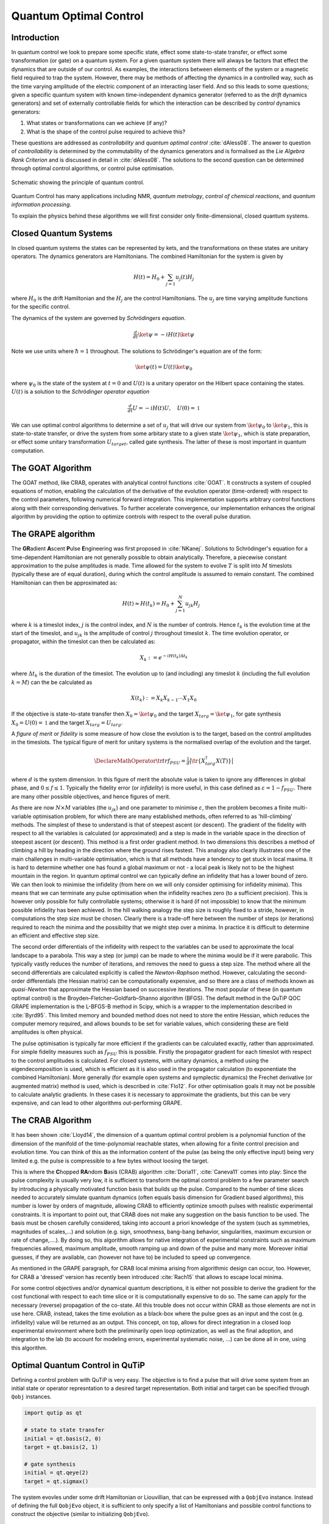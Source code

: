 .. _control:

*********************************************
Quantum Optimal Control
*********************************************


Introduction
============

In quantum control we look to prepare some specific state, effect some state-to-state transfer, or effect some transformation (or gate) on a quantum system. For a given quantum system there will always be factors that effect the dynamics that are outside of our control. As examples, the interactions between elements of the system or a magnetic field required to trap the system. However, there may be methods of affecting the dynamics in a controlled way, such as the time varying amplitude of the electric component of an interacting laser field. And so this leads to some questions; given a specific quantum system with known time-independent dynamics generator (referred to as the *drift* dynamics generators) and set of externally controllable fields for which the interaction can be described by *control* dynamics generators:

1. What states or transformations can we achieve (if any)?

2. What is the shape of the control pulse required to achieve this?

These questions are addressed as *controllability* and *quantum optimal control* :cite:`dAless08`. The answer to question of *controllability* is determined by the commutability of the dynamics generators and is formalised as the *Lie Algebra Rank Criterion* and is discussed in detail in :cite:`dAless08`. The solutions to the second question can be determined through optimal control algorithms, or control pulse optimisation.

.. figure:: figures/quant_optim_ctrl.png
   :align: center
   :width: 2.5in

   Schematic showing the principle of quantum control.

Quantum Control has many applications including NMR, *quantum metrology*, *control of chemical reactions*, and *quantum information processing*.

To explain the physics behind these algorithms we will first consider only finite-dimensional, closed quantum systems.

Closed Quantum Systems
======================
In closed quantum systems the states can be represented by kets, and the transformations on these states are unitary operators. The dynamics generators are Hamiltonians. The combined Hamiltonian for the system is given by

.. math::

    H(t) = H_0 + \sum_{j=1} u_j(t) H_j

where :math:`H_0` is the drift Hamiltonian and the :math:`H_j` are the control Hamiltonians. The :math:`u_j` are time varying amplitude functions for the specific control.

The dynamics of the system are governed by *Schrödingers equation*.

.. math::

    \tfrac{d}{dt} \ket{\psi} = -i H(t)\ket{\psi}

Note we use units where :math:`\hbar=1` throughout. The solutions to Schrödinger's equation are of the form:

.. math::

    \ket{\psi(t)} = U(t)\ket{\psi_0}

where :math:`\psi_0` is the state of the system at :math:`t=0` and :math:`U(t)` is a unitary operator on the Hilbert space containing the states. :math:`U(t)` is a solution to the *Schrödinger operator equation*

.. math::

    \tfrac{d}{dt}U = -i H(t)U ,\quad U(0) = \mathbb{1}

We can use optimal control algorithms to determine a set of :math:`u_j` that will drive our system from :math:`\ket{\psi_0}` to :math:`\ket{\psi_1}`, this is state-to-state transfer, or drive the system from some arbitary state to a given state :math:`\ket{\psi_1}`, which is state preparation, or effect some unitary transformation :math:`U_{target}`, called gate synthesis. The latter of these is most important in quantum computation.

The GOAT Algorithm
===================
The GOAT method, like CRAB, operates with analytical control functions :cite:`GOAT`.
It constructs a system of coupled equations of motion, enabling the calculation of the derivative of the evolution operator (time-ordered) with respect to the control parameters, following numerical forward integration.
This implementation supports arbitrary control functions along with their corresponding derivatives.
To further accelerate convergence, our implementation enhances the original algorithm by providing the option to optimize controls with respect to the overall pulse duration.

The GRAPE algorithm
===================
The **GR**\ adient **A**\ scent **P**\ ulse **E**\ ngineering was first proposed in :cite:`NKanej`. Solutions to Schrödinger's equation for a time-dependent Hamiltonian are not generally possible to obtain analytically. Therefore, a piecewise constant approximation to the pulse amplitudes is made. Time allowed for the system to evolve :math:`T` is split into :math:`M` timeslots (typically these are of equal duration), during which the control amplitude is assumed to remain constant. The combined Hamiltonian can then be approximated as:

.. math::

    H(t) \approx H(t_k) = H_0 + \sum_{j=1}^N u_{jk} H_j\quad

where :math:`k` is a timeslot index, :math:`j` is the control index, and :math:`N` is the number of controls. Hence :math:`t_k` is the evolution time at the start of the timeslot, and :math:`u_{jk}` is the amplitude of control :math:`j` throughout timeslot :math:`k`. The time evolution operator, or propagator, within the timeslot can then be calculated as:

.. math::

    X_k:=e^{-iH(t_k)\Delta t_k}

where :math:`\Delta t_k` is the duration of the timeslot. The evolution up to (and including) any timeslot :math:`k` (including the full evolution :math:`k=M`) can the be calculated as

.. math::

    X(t_k):=X_k X_{k-1}\cdots X_1 X_0

If the objective is state-to-state transfer then :math:`X_0=\ket{\psi_0}` and the target :math:`X_{targ}=\ket{\psi_1}`, for gate synthesis :math:`X_0 = U(0) = \mathbb{1}` and the target :math:`X_{targ}=U_{targ}`.

A *figure of merit* or *fidelity* is some measure of how close the evolution is to the target, based on the  control amplitudes in the timeslots. The typical figure of merit for unitary systems is the normalised overlap of the evolution and the target.

.. math::
    \DeclareMathOperator{\tr}{tr}
    f_{PSU} = \tfrac{1}{d} \big| \tr \{X_{targ}^{\dagger} X(T)\} \big|

where :math:`d` is the system dimension. In this figure of merit the absolute value is taken to ignore any differences in global phase, and :math:`0 \le f \le 1`. Typically the fidelity error (or *infidelity*) is more useful, in this case defined as :math:`\varepsilon = 1 - f_{PSU}`.  There are many other possible objectives, and hence figures of merit.

As there are now :math:`N \times M` variables (the :math:`u_{jk}`) and one
parameter to minimise :math:`\varepsilon`, then the problem becomes a finite
multi-variable optimisation problem, for which there are many established
methods, often referred to as 'hill-climbing' methods. The simplest of these to
understand is that of steepest ascent (or descent). The gradient of the
fidelity with respect to all the variables is calculated (or approximated) and
a step is made in the variable space in the direction of steepest ascent (or
descent). This method is a first order gradient method. In two dimensions this
describes a method of climbing a hill by heading in the direction where the
ground rises fastest. This analogy also clearly illustrates one of the main
challenges in multi-variable optimisation, which is that all methods have a
tendency to get stuck in local maxima. It is hard to determine whether one has
found a global maximum or not - a local peak is likely not to be the highest
mountain in the region. In quantum optimal control we can typically define an
infidelity that has a lower bound of zero. We can then look to minimise the
infidelity (from here on we will only consider optimising for infidelity
minima). This means that we can terminate any pulse optimisation when the
infidelity reaches zero (to a sufficient precision). This is however only
possible for fully controllable systems; otherwise it is hard (if not
impossible) to know that the minimum possible infidelity has been achieved. In
the hill walking analogy the step size is roughly fixed to a stride, however,
in computations the step size must be chosen. Clearly there is a trade-off here
between the number of steps (or iterations) required to reach the minima and
the possibility that we might step over a minima. In practice it is difficult
to determine an efficient and effective step size.

The second order differentials of the infidelity with respect to the variables
can be used to approximate the local landscape to a parabola. This way a step
(or jump) can be made to where the minima would be if it were parabolic. This
typically vastly reduces the number of iterations, and removes the need to
guess a step size. The method where all the second differentials are calculated
explicitly is called the *Newton-Raphson* method. However, calculating the
second-order differentials (the Hessian matrix) can be computationally
expensive, and so there are a class of methods known as *quasi-Newton* that
approximate the Hessian based on successive iterations. The most popular of
these (in quantum optimal control) is the Broyden–Fletcher–Goldfarb–Shanno
algorithm (BFGS). The default method in the QuTiP QOC GRAPE implementation is
the L-BFGS-B method in Scipy, which is a wrapper to the implementation
described in :cite:`Byrd95`. This limited memory and bounded method does not need to
store the entire Hessian, which reduces the computer memory required, and
allows bounds to be set for variable values, which considering these are field
amplitudes is often physical.

The pulse optimisation is typically far more efficient if the gradients can be
calculated exactly, rather than approximated. For simple fidelity measures such
as :math:`f_{PSU}` this is possible. Firstly the propagator gradient for each
timeslot with respect to the control amplitudes is calculated. For closed
systems, with unitary dynamics, a method using the eigendecomposition is used,
which is efficient as it is also used in the propagator calculation (to
exponentiate the combined Hamiltonian). More generally (for example open
systems and symplectic dynamics) the Frechet derivative (or augmented matrix)
method is used, which is described in :cite:`Flo12`. For other optimisation goals it
may not be possible to calculate analytic gradients. In these cases it is
necessary to approximate the gradients, but this can be very expensive, and can
lead to other algorithms out-performing GRAPE.


The CRAB Algorithm
===================
It has been shown :cite:`Lloyd14`, the dimension of a quantum optimal control
problem is a polynomial function of the dimension of the manifold of the
time-polynomial reachable states, when allowing for a finite control precision
and evolution time. You can think of this as the information content of the
pulse (as being the only effective input) being very limited e.g. the pulse is
compressible to a few bytes without loosing the target.

This is where the **C**\ hopped **RA**\ ndom **B**\ asis (CRAB) algorithm
:cite:`Doria11`, :cite:`Caneva11` comes into play: Since the pulse complexity is usually
very low, it is sufficient to transform the optimal control problem to a few
parameter search by introducing a physically motivated function basis that
builds up the pulse. Compared to the number of time slices needed to accurately
simulate quantum dynamics (often equals basis dimension for Gradient based
algorithms), this number is lower by orders of magnitude, allowing CRAB to
efficiently optimize smooth pulses with realistic experimental constraints. It
is important to point out, that CRAB does not make any suggestion on the basis
function to be used. The basis must be chosen carefully considered, taking into
account a priori knowledge of the system (such as symmetries, magnitudes of
scales,...) and solution (e.g. sign, smoothness, bang-bang behavior,
singularities, maximum excursion or rate of change,....). By doing so, this
algorithm allows for native integration of experimental constraints such as
maximum frequencies allowed, maximum amplitude, smooth ramping up and down of
the pulse and many more. Moreover initial guesses, if they are available, can
(however not have to) be included to speed up convergence.

As mentioned in the GRAPE paragraph, for CRAB local minima arising from
algorithmic design can occur, too. However, for CRAB a 'dressed' version has
recently been introduced :cite:`Rach15` that allows to escape local minima.

For some control objectives and/or dynamical quantum descriptions, it is either
not possible to derive the gradient for the cost functional with respect to
each time slice or it is computationally expensive to do so. The same can apply
for the necessary (reverse) propagation of the co-state. All this trouble does
not occur within CRAB as those elements are not in use here. CRAB, instead,
takes the time evolution as a black-box where the pulse goes as an input and
the cost (e.g. infidelity) value will be returned as an output. This concept,
on top, allows for direct integration in a closed loop experimental environment
where both the preliminarily open loop optimization, as well as the final
adoption, and integration to the lab (to account for modeling errors,
experimental systematic noise, ...) can be done all in one, using this
algorithm.


Optimal Quantum Control in QuTiP
================================
Defining a control problem with QuTiP is very easy.
The objective is to find a pulse that will drive some system from an initial state or operator represntation to a desired target representation.
Both initial and target can be specified through ``Qobj`` instances.

.. code-block:: bash

  import qutip as qt

  # state to state transfer
  initial = qt.basis(2, 0)
  target = qt.basis(2, 1)

  # gate synthesis
  initial = qt.qeye(2)
  target = qt.sigmax()


The system evovles under some drift Hamiltonian or Liouvillian, that can be expressed with a ``QobjEvo`` instance.
Instead of defining the full ``QobjEvo`` object, it is sufficient to only specify a list of Hamiltonians and possible control functions
to construct the objective (similar to initializing ``QobjEvo``).

.. code-block:: bash

  import qutip_qoc as qoc

  drift = qt.sigmaz()

  # discretized control
  control = [[qt.sigmax(), np.ones(100)],
             [qt.sigmay(), np.ones(100)]]

  # continuous control
  control = [[qt.sigmax(), lambda t, p: p[0] * t + p[1]],
             [qt.sigmay(), lambda t, q: p[0] * t + p[1]]]

  H = [drift, control]

  objective = qoc.Objective(initial, H, target)


The control problem is then fully defined by the ``qutip_qoc.Objective`` class.


Running the optimization
========================

After having defined the control problem, the ``qutip_qoc.optimize_pulses`` function can be used to find an optimal control pulse.
It requires some extra arguments to prepare the optimization.

.. code-block:: bash

  # initial parameters to be optimized
  p_guess = q_guess = [0., 0.]

  # boundaries for the parameters
  p_bounds = q_bounds = [(-1, 1), (-1, 1)]


Eventually, the optimization for a desired `fid_err_targ` can be started by calling the ``optimize`` function.

.. code-block:: bash

  result = qoc.optimize_pulses(
    objectives=[objective], # list of objectives
    control_parameters={
        "p": {"guess": p_guess, "bounds": p_bounds},
        "q": {"guess": q_guess, "bounds": q_bounds}
    },
    tlist=np.linspace(0, 1, 100),
    algorithm_kwargs={
        "alg": "GOAT",
        "fid_err_targ": 0.1,
    },
  )

Examples for Liouvillian dynamics and multi-objective optimization can be found in the examples folder.
